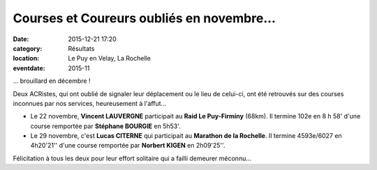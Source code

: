 Courses et Coureurs oubliés en novembre...
==========================================

:date: 2015-12-21 17:20
:category: Résultats
:location: Le Puy en Velay, La Rochelle
:eventdate: 2015-11


... brouillard en décembre !

Deux ACRistes, qui ont oublié de signaler leur déplacement ou le lieu de celui-ci, ont été retrouvés sur des courses inconnues par nos services, heureusement à l'affut...

- Le 22 novembre, **Vincent LAUVERGNE** participait au **Raid Le Puy-Firminy** (68km). Il termine 102e en 8 h 58' d'une course remportée par **Stéphane BOURGIE** en 5h53'.

- Le 29 novembre, c'est **Lucas CITERNE** qui participait au **Marathon de la Rochelle**. Il termine 4593e/6027 en 4h20'21'' d'une course remportée par **Norbert KIGEN** en 2h09'25''.

Félicitation à tous les deux pour leur effort solitaire qui a failli demeurer méconnu...
